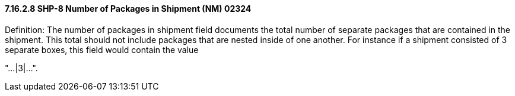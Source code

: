 ==== 7.16.2.8 SHP-8 Number of Packages in Shipment (NM) 02324

Definition: The number of packages in shipment field documents the total number of separate packages that are contained in the shipment. This total should not include packages that are nested inside of one another. For instance if a shipment consisted of 3 separate boxes, this field would contain the value

"…|3|…".

